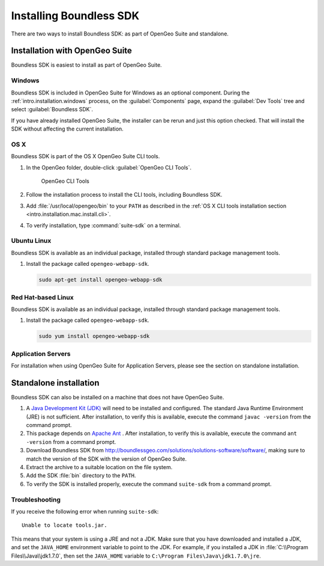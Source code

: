 .. _webapps.sdk.install:

Installing Boundless SDK
========================

There are two ways to install Boundless SDK: as part of OpenGeo Suite and standalone.

Installation with OpenGeo Suite
-------------------------------

Boundless SDK is easiest to install as part of OpenGeo Suite.

Windows
~~~~~~~

Boundless SDK is included in OpenGeo Suite for Windows as an optional component. During the :ref:`intro.installation.windows` process, on the :guilabel:`Components` page, expand the :guilabel:`Dev Tools` tree and select :guilabel:`Boundless SDK`.

If you have already installed OpenGeo Suite, the installer can be rerun and just this option checked. That will install the SDK without affecting the current installation.

OS X
~~~~

Boundless SDK is part of the OS X OpenGeo Suite CLI tools.

#. In the OpenGeo folder, double-click :guilabel:`OpenGeo CLI Tools`.

   .. figure:: ../intro/installation/mac/img/apps.png

      OpenGeo CLI Tools

#. Follow the installation process to install the CLI tools, including Boundless SDK.

#. Add :file:`/usr/local/opengeo/bin` to your ``PATH`` as described in the :ref:`OS X CLI tools installation section <intro.installation.mac.install.cli>`.

#. To verify installation, type :command:`suite-sdk` on a terminal.

Ubuntu Linux
~~~~~~~~~~~~

Boundless SDK is available as an individual package, installed through standard package management tools.

#. Install the package called ``opengeo-webapp-sdk``.

   .. code-block:: console

      sudo apt-get install opengeo-webapp-sdk

Red Hat-based Linux
~~~~~~~~~~~~~~~~~~~

Boundless SDK is available as an individual package, installed through standard package management tools.

#. Install the package called ``opengeo-webapp-sdk``.

   .. code-block:: console

      sudo yum install opengeo-webapp-sdk

Application Servers
~~~~~~~~~~~~~~~~~~~

For installation when using OpenGeo Suite for Application Servers, please see the section on standalone installation.

Standalone installation
-----------------------

Boundless SDK can also be installed on a machine that does not have OpenGeo Suite.

#. A `Java Development Kit (JDK) <http://www.oracle.com/technetwork/java/javase/downloads/index.html>`_ will need to be installed and configured. The standard Java Runtime Environment (JRE) is not sufficient. After installation, to verify this is available, execute the command ``javac -version`` from the command prompt.

#. This package depends on `Apache Ant <http://ant.apache.org>`_ . After installation, to verify this is available, execute the command ``ant -version`` from a command prompt.

#. Download Boundless SDK from http://boundlessgeo.com/solutions/solutions-software/software/, making sure to match the version of the SDK with the version of OpenGeo Suite.

#. Extract the archive to a suitable location on the file system.

#. Add the SDK :file:`bin` directory to the ``PATH``.

#. To verify the SDK is installed properly, execute the command ``suite-sdk`` from a command prompt.

Troubleshooting
~~~~~~~~~~~~~~~

If you receive the following error when running ``suite-sdk``::

  Unable to locate tools.jar.

This means that your system is using a JRE and not a JDK. Make sure that you have downloaded and installed a JDK, and set the ``JAVA_HOME`` environment variable to point to the JDK. For example, if you installed a JDK in :file:`C:\\Program Files\\Java\\jdk1.7.0`, then set the ``JAVA_HOME`` variable to ``C:\Program Files\Java\jdk1.7.0\jre``.
